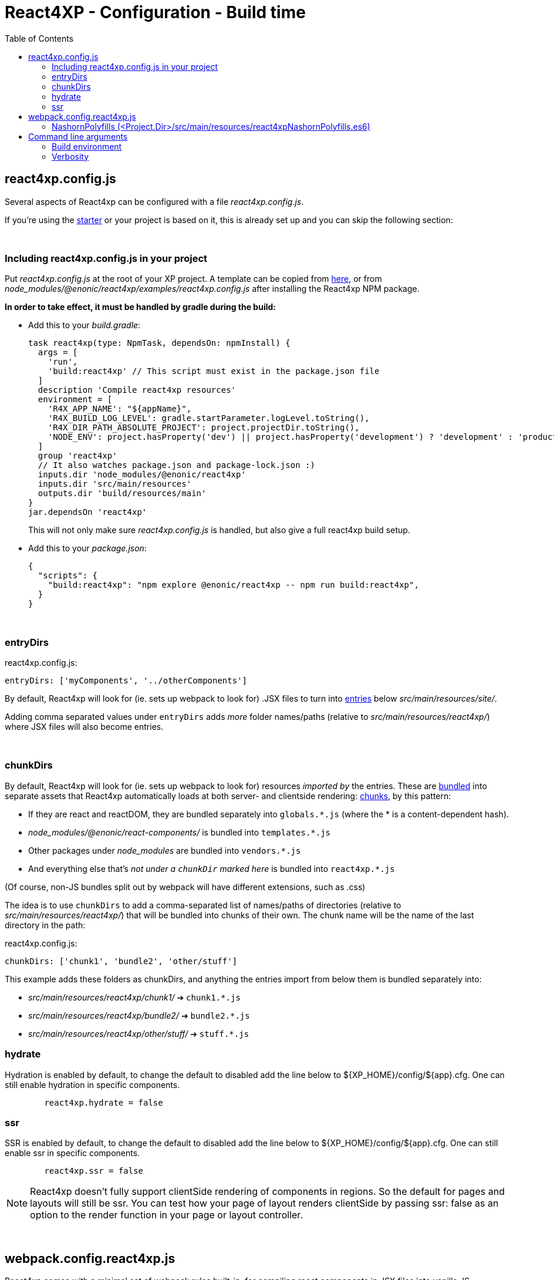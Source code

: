 = React4XP - Configuration - Build time
:toc: right

[[react4xp.config.js]]
== react4xp.config.js

Several aspects of React4xp can be configured with a file _react4xp.config.js_.

If you're using the <<setup#create_project, starter>> or your project is based on it, this is already set up and you can skip the following section:

{zwsp} +

=== Including react4xp.config.js in your project

Put _react4xp.config.js_ at the root of your XP project. A template can be copied from link:https://github.com/enonic/enonic-react4xp/blob/master/examples/react4xp.config.js[here], or from _node_modules/@enonic/react4xp/examples/react4xp.config.js_ after installing the React4xp NPM package.

*In order to take effect, it must be handled by gradle during the build:*

- Add this to your _build.gradle_:
+
[source,groovy,options="nowrap"]
----
task react4xp(type: NpmTask, dependsOn: npmInstall) {
  args = [
    'run',
    'build:react4xp' // This script must exist in the package.json file
  ]
  description 'Compile react4xp resources'
  environment = [
    'R4X_APP_NAME': "${appName}",
    'R4X_BUILD_LOG_LEVEL': gradle.startParameter.logLevel.toString(),
    'R4X_DIR_PATH_ABSOLUTE_PROJECT': project.projectDir.toString(),
    'NODE_ENV': project.hasProperty('dev') || project.hasProperty('development') ? 'development' : 'production'
  ]
  group 'react4xp'
  // It also watches package.json and package-lock.json :)
  inputs.dir 'node_modules/@enonic/react4xp'
  inputs.dir 'src/main/resources'
  outputs.dir 'build/resources/main'
}
jar.dependsOn 'react4xp'
----
+
This will not only make sure _react4xp.config.js_ is handled, but also give a full react4xp build setup.

- Add this to your _package.json_:
+
[source,json,options="nowrap"]
----
{
  "scripts": {
    "build:react4xp": "npm explore @enonic/react4xp -- npm run build:react4xp",
  }
}
----

{zwsp} +

[[entryDirs]]
=== entryDirs

.react4xp.config.js:
[source,js,options="nowrap"]
----
entryDirs: ['myComponents', '../otherComponents']
----

By default, React4xp will look for (ie. sets up webpack to look for) .JSX files to turn into <<entries#, entries>> below _src/main/resources/site/_.

Adding comma separated values under `entryDirs` adds _more_ folder names/paths (relative to _src/main/resources/react4xp/_) where JSX files will also become entries.



{zwsp} +

[[chunkDirs]]
=== chunkDirs


By default, React4xp will look for (ie. sets up webpack to look for) resources _imported by_ the entries. These are link:https://webpack.js.org/concepts/[bundled] into separate assets that React4xp automatically loads at both server- and clientside rendering: <<chunks#, chunks>>, by this pattern:

- If they are react and reactDOM, they are bundled separately into `globals.*.js` (where the * is a content-dependent hash).
- _node_modules/@enonic/react-components/_ is bundled into `templates.*.js`
- Other packages under _node_modules_ are bundled into `vendors.*.js`
- And everything else that's _not under a `chunkDir` marked here_ is bundled into `react4xp.*.js`

(Of course, non-JS bundles split out by webpack will have different extensions, such as .css)

The idea is to use `chunkDirs` to add a comma-separated list of names/paths of directories (relative to _src/main/resources/react4xp/_) that will be bundled into chunks of their own. The chunk name will be the name of the last directory in the path:

.react4xp.config.js:
[source,js,options="nowrap"]
----
chunkDirs: ['chunk1', 'bundle2', 'other/stuff']
----

This example adds these folders as chunkDirs, and anything the entries import from below them is bundled separately into:

- _src/main/resources/react4xp/chunk1/_ ➔ `chunk1.*.js`
- _src/main/resources/react4xp/bundle2/_ ➔ `bundle2.*.js`
- _src/main/resources/react4xp/other/stuff/_ ➔ `stuff.*.js`

=== hydrate

Hydration is enabled by default, to change the default to disabled add the line
below to ${XP_HOME}/config/${app}.cfg. One can still enable hydration in
specific components.

```${XP_HOME}/config/${app}.cfg
	react4xp.hydrate = false
```

=== ssr

SSR is enabled by default, to change the default to disabled add the line below
to ${XP_HOME}/config/${app}.cfg. One can still enable ssr in specific
components.

```${XP_HOME}/config/${app}.cfg
	react4xp.ssr = false
```

NOTE: React4xp doesn't fully support clientSide rendering of components in regions. So the default for pages and layouts will still be ssr. You can test how your page of layout renders clientSide by passing ssr: false as an option to the render function in your page or layout controller.

{zwsp} +

[[webpack.config.react4xp.js]]
== webpack.config.react4xp.js

React4xp comes with a minimal set of webpack rules built-in, for compiling react components in JSX files into vanilla JS.

If you need to change/expand this setup, write a custom webpack config file <Project.Dir>/webpack.config.react4xp.js

There can be several reasons to this:

- Most commonly, the built-in webpack setup is pretty minimal, only adding link:https://webpack.js.org/loaders/[loaders] for compiling react from JSX. It's likely you will need to add loaders of your own, maybe use additional plugins etc
- You may want to adjust other aspects of the compilation rules, or even replace the built-in rules entirely
- The assets that are built during the compilation are the same ones that are run in nashorn and in the browser. It's possible you may need adjustments here to account for corner cases - but if the problem is missing feature support in nashorn, it's better to add extra polyfills using <<#nashornPolyfills, nashornPolyfills>> instead.

[NOTE]
====
*Config file shape: syntax variation!*

Usually, _webpack.config.js_ files tend to have a certain shape, something like:

[source,javascript,options="nowrap"]
----
module.exports = function(env) {
    var config = {
        entry: (...)
        output: (...)
        resolve: (...)
        module: {
            rules: (...)
        }
    };

    return config;
};
// ...etc, etc
----

`webpack.config.react4xp.js` can follow the same shape, but the exported function can also take *a second `config` argument:*

[source,javascript,options="nowrap"]
----
module.exports = function(env, config) {
    // ...
};
----

The extra incoming `config` object contains the built-in rules from React4xp. This enables you to both manipulate those rules and/or add your own, or entirely replace them by returning a different object.
====

{zwsp} +

[[nashornPolyfills]]
=== NashornPolyfills (<Project.Dir>/src/main/resources/react4xpNashornPolyfills.es6)

React4xp doesn't have any ambition to completely polyfill the nashorn engine so that the full feature set of node.js (or modern browsers) is supported.

In the event that your code (or imported packages) rely on functionality that isn't supported in nashorn, you can add as-vanilla-as-possible JS in `<Project.Dir>/src/main/resources/react4xpNashornPolyfills.es6`

This will be run as part of the <<#ssr, SSR engine>> <<#warmup, initialization>>, adding functionality before packages or other compiled code is loaded.

For example, until recently `Object.assign` wasn't polyfilled, causing problems for certain packages. That could be added by adding link:https://developer.mozilla.org/en-US/docs/Web/JavaScript/Reference/Global_Objects/Object/assign#polyfill[this code chunk] to the file referred with `nashornPolyfillsSource`.

{zwsp} +
{zwsp} +
{zwsp} +


== Command line arguments

[[BUILD_ENV]]
=== Build environment

Use the gradle commandline flag `-Pdev` or `-Pdevelopment` to enable building in development mode.

[source,bash,options="nowrap"]
----
enonic project gradle build deploy -Pdev
----

This switches between React4xp *build* modes (not to be confused with XP's link:https://developer.enonic.com/docs/enonic-cli/master/dev#start[run modes]).

- `production`: assets are compiled more compact (and faster), with no source maps, and the entire SSR engine is initialized at once.
- `development`: assets are compiled for more human-readability, with source maps, making errors easier to track down. If `ssrLazyload` hasn't been set, `development` will activate lazy-loading.

Default value is `production`.

{zwsp} +

[[VERBOSE]]
=== Verbosity

Use the gradle commandline flag -i or --info to enable a more verbose output when compiling React4xp components, globals and nashornPolyfills.

